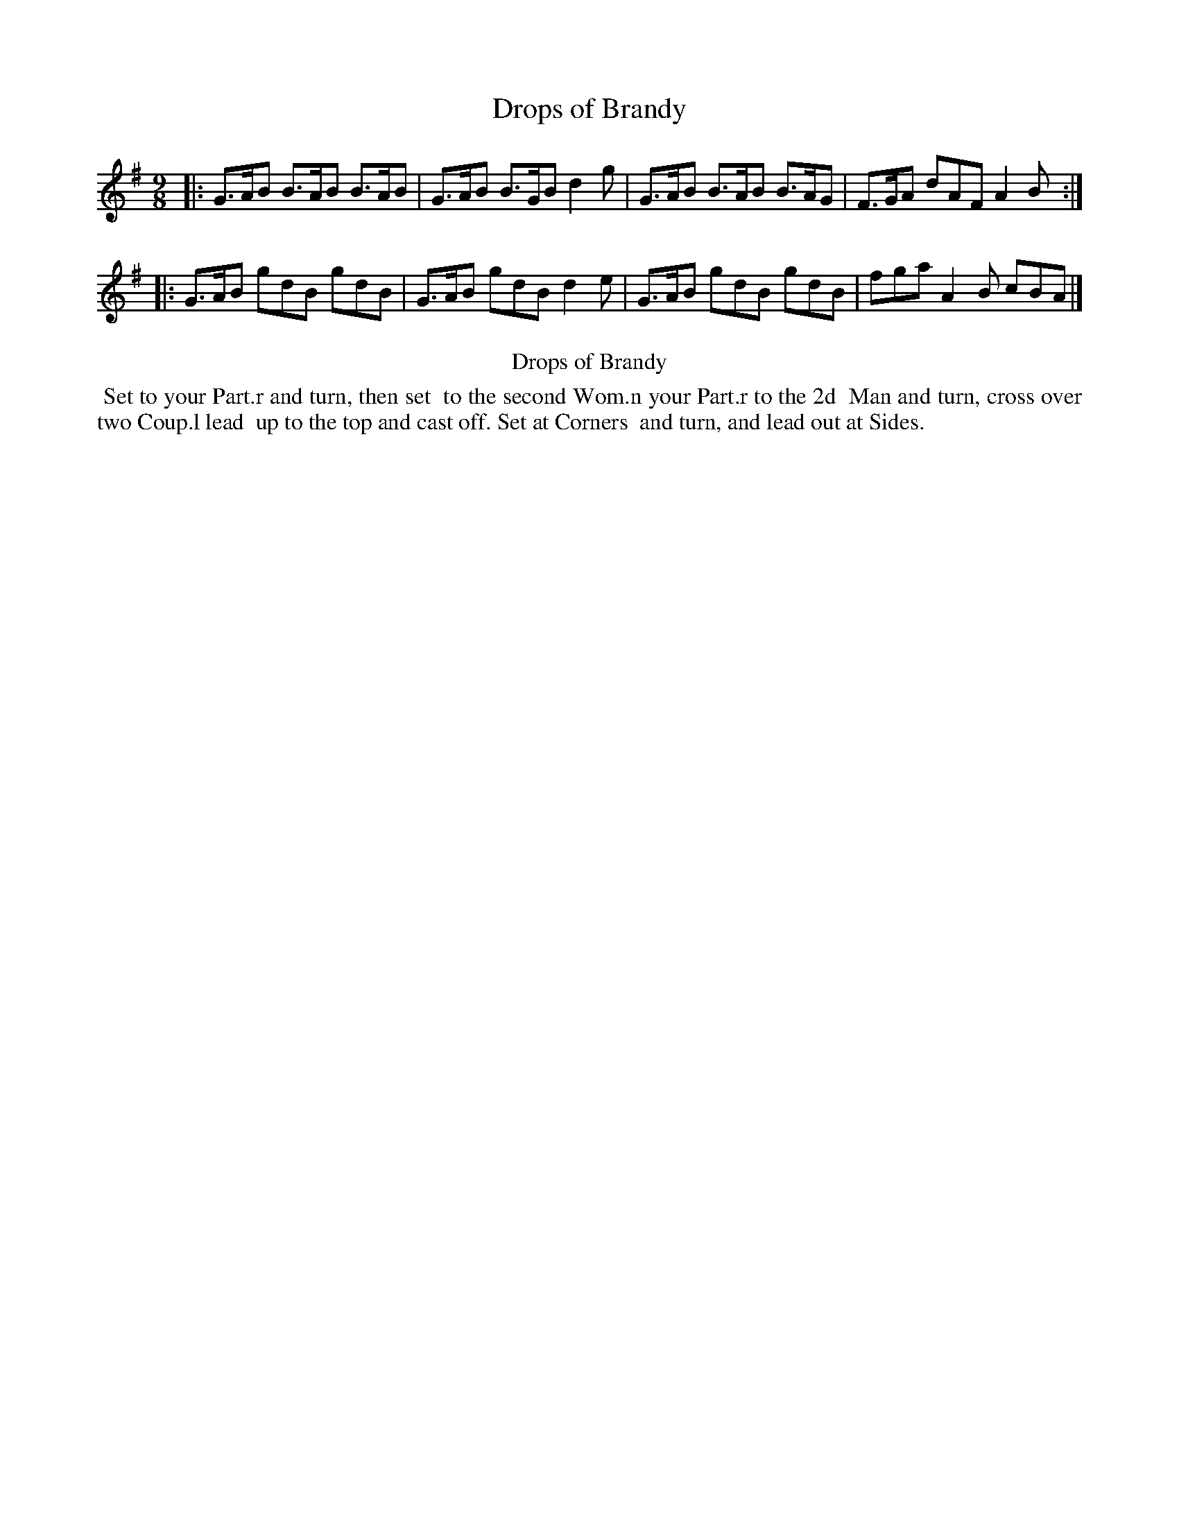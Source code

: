 X: 11
T: Drops of Brandy
%R: slip-jig
B: Kitty Bridges "Collection of Country Dances 1745" p.11
F: http://www.vwml.org/browse/browse-collections-dance-tune-books/browse-bridges1745
Z: 2015 John Chambers <jc:trillian.mit.edu>
N: The 2nd strain has initial repeat but no final repeat; not fixed.
N: This tune didn't have dots after any notes, even when the next note was a 16th note; dots added.
M: 9/8
L: 1/8
K: G
% - - - - - - - - - - - - - - - - - - - - - - - - - - - - -
|:\
G>AB B>AB B>AB | G>AB B>GB d2g |\
G>AB B>AB B>AG | F>GA dAF A2B :|
|:\
G>AB gdB gdB | G>AB gdB d2e |\
G>AB gdB gdB | fga A2B cBA |]
% - - - - - - - - - - Dance description - - - - - - - - - -
%%center Drops of Brandy
%%begintext align
%%   Set to your Part.r and turn, then set
%% to the second Wom.n your Part.r to the 2d
%% Man and turn, cross over two Coup.l lead
%% up to the top and cast off. Set at Corners
%% and turn, and lead out at Sides.
%%endtext
